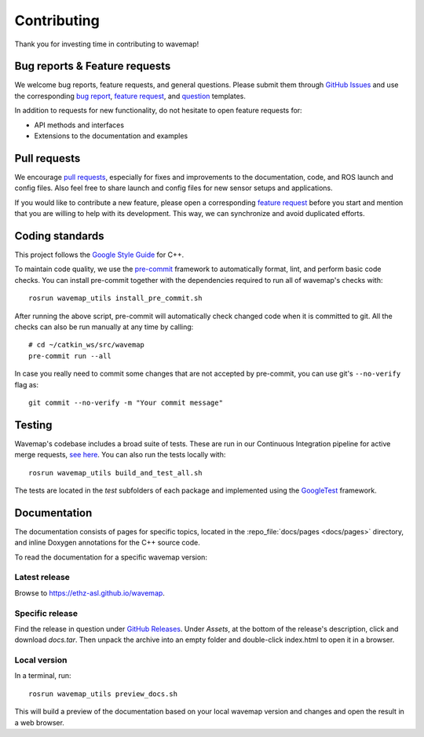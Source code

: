 Contributing
############
.. highlight:: bash
.. rstcheck: ignore-roles=repo_file

Thank you for investing time in contributing to wavemap!

Bug reports & Feature requests
******************************
We welcome bug reports, feature requests, and general questions. Please submit them through `GitHub Issues <https://github.com/ethz-asl/wavemap/issues>`_ and use the corresponding `bug report <https://github.com/ethz-asl/wavemap/issues/new?template=bug_report.md>`_, `feature request <https://github.com/ethz-asl/wavemap/issues/new?template=feature_request.md>`_, and `question <https://github.com/ethz-asl/wavemap/issues/new?template=question.md>`_ templates.

In addition to requests for new functionality, do not hesitate to open feature requests for:

* API methods and interfaces
* Extensions to the documentation and examples

Pull requests
*************
We encourage `pull requests <https://github.com/ethz-asl/wavemap/pulls>`_, especially for fixes and improvements to the documentation, code, and ROS launch and config files. Also feel free to share launch and config files for new sensor setups and applications.

If you would like to contribute a new feature, please open a corresponding `feature request <https://github.com/ethz-asl/wavemap/issues/new?template=feature_request.md>`_ before you start and mention that you are willing to help with its development. This way, we can synchronize and avoid duplicated efforts.

Coding standards
****************
This project follows the `Google Style Guide <https://google.github.io/styleguide/cppguide.html>`_ for C++.

To maintain code quality, we use the `pre-commit <https://pre-commit.com/>`_ framework to automatically format, lint, and perform basic code checks. You can install pre-commit together with the dependencies required to run all of wavemap's checks with::

    rosrun wavemap_utils install_pre_commit.sh

After running the above script, pre-commit will automatically check changed code when it is committed to git. All the checks can also be run manually at any time by calling::

    # cd ~/catkin_ws/src/wavemap
    pre-commit run --all

In case you really need to commit some changes that are not accepted by pre-commit, you can use git's ``--no-verify`` flag as::

    git commit --no-verify -m "Your commit message"

Testing
*******
Wavemap's codebase includes a broad suite of tests. These are run in our Continuous Integration pipeline for active merge requests, `see here <https://github.com/ethz-asl/wavemap/actions/workflows/ci.yml>`_. You can also run the tests locally with::

    rosrun wavemap_utils build_and_test_all.sh

The tests are located in the `test` subfolders of each package and implemented using the `GoogleTest <http://google.github.io/googletest/>`_ framework.

Documentation
*************
The documentation consists of pages for specific topics, located in the :repo_file:`docs/pages <docs/pages>` directory, and inline Doxygen annotations for the C++ source code.

To read the documentation for a specific wavemap version:

Latest release
==============
Browse to https://ethz-asl.github.io/wavemap.

Specific release
================
Find the release in question under `GitHub Releases <https://github.com/ethz-asl/wavemap/releases>`_. Under `Assets`, at the bottom of the release's description, click and download `docs.tar`. Then unpack the archive into an empty folder and double-click index.html to open it in a browser.

Local version
=============
In a terminal, run::

    rosrun wavemap_utils preview_docs.sh

This will build a preview of the documentation based on your local wavemap version and changes and open the result in a web browser.
